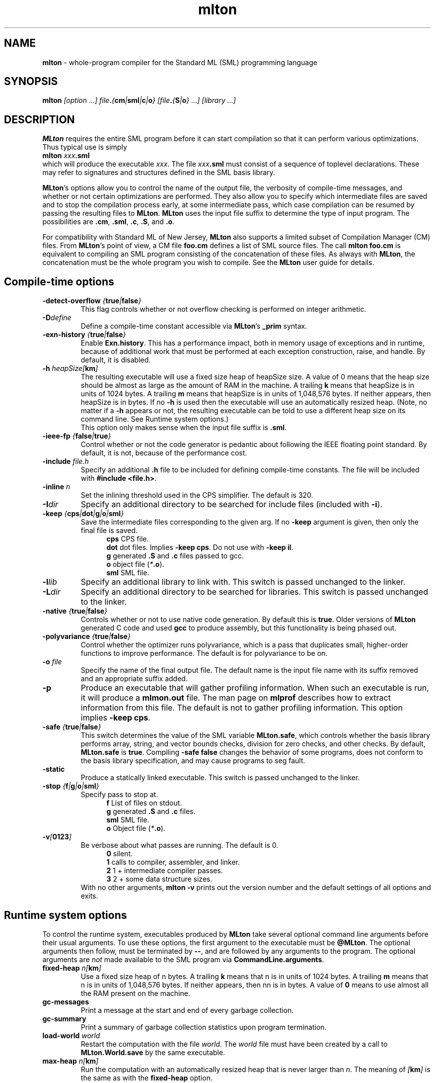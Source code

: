 .TH mlton 1 "VERSION"
.SH NAME
\fBmlton\fP \- whole-program compiler for the Standard ML (SML) programming
language
.SH SYNOPSIS
\fBmlton\fP \fI[option ...] file\fB.\fP{\fBcm\fP|\fBsml\fP|\fBc\fP|\fBo\fP} 
[file\fB.\fP{\fBS\fP|\fBo\fP} ...] [library ...]\fR
.SH DESCRIPTION
.PP
\fBMLton\fP requires the entire SML program before it can start
compilation so that it can perform various optimizations.
Thus typical use is simply
.br
.EX
\fBmlton \fIxxx\fB.sml\fR
.EE
.br
which will produce the executable \fIxxx\fP.
The file \fIxxx\fB.sml\fR must consist of a sequence of toplevel declarations.
These may refer to signatures and structures defined in the SML basis
library. 

\fBMLton\fP's options allow you to control the name of the output file, the
verbosity of compile-time messages, and whether or not certain optimizations are
performed.  They also allow you to specify which intermediate files are saved
and to stop the compilation process early, at some intermediate pass, which case
compilation can be resumed by passing the resulting files to \fBMLton\fP.
\fBMLton\fP uses the input file suffix to determine the type of input program.
The possibilities are \fB.cm\fR, \fB.sml\fR, \fB.c\fR, \fB.S\fR, and \fB.o\fR.

For compatibility with Standard ML of New Jersey, \fBMLton\fP also supports a
limited subset of Compilation Manager (CM) files.  From \fBMLton\fP's point of
view, a CM file \fBfoo.cm\fR defines a list of SML source files.  The call 
\fBmlton foo.cm\fR is equivalent to compiling an SML program consisting of the
concatenation of these files.  As always with \fBMLton\fP, the concatenation
must be the whole program you wish to compile.  See the \fBMLton\fP user guide
for details.

.SH Compile-time options
.TP
\fB-detect-overflow \fI{\fBtrue\fI|\fBfalse\fI}\fR
This flag controls whether or not overflow checking is performed on integer
arithmetic.

.TP
\fB-D\fIdefine\fR
Define a compile-time constant accessible via \fBMLton\fR's \fB_prim\fR
syntax.

.TP
\fB-exn-history \fI{\fBtrue\fI|\fBfalse\fI}\fR
Enable \fBExn.history\fP.  This has a performance impact, both in memory usage
of exceptions and in runtime, because of additional work that must be performed
at each exception construction, raise, and handle.  By default, it is disabled.

.TP
\fB-h\fI heapSize[\fBkm\fP]\fR
The resulting executable will use a fixed size heap of heapSize size.
A value of 0 means that the heap size should be almost as large as the amount
of RAM in the machine.
A trailing \fBk\fP means that heapSize is in units of 1024 bytes.
A trailing \fBm\fP means that heapSize is in units of 1,048,576 bytes.
If neither appears, then heapSize is in bytes.
If no \fB-h\fP is used then the executable will use an automatically
resized heap.
(Note, no matter if a \fB-h\fP appears or not, the resulting executable
can be told to use a different heap size on its command line.
See Runtime system options.)
.br
This option only makes sense when the input file suffix is \fB.sml\fP.

.TP
\fB-ieee-fp \fI{\fBfalse\fP|\fBtrue\fP}\fR
Control whether or not the code generator is pedantic about following
the IEEE floating point standard.  By default, it is not, because of the
performance cost.

.TP
\fB-include \fIfile.h\fR
Specify an additional \fB.h\fP file to be included for defining compile-time
constants.  The file will be included with \fB#include <file.h>\fP.

.TP
\fB-inline \fIn\fR
Set the inlining threshold used in the CPS simplifier.
The default is 320.

.TP
\fB-I\fIdir\fR
Specify an additional directory to be searched for include files (included with
\fB-i\fR).

.TP
\fB-keep \fI{\fBcps\fP|\fBdot\fP|\fBg\fP|\fBo\fP|\fBsml\fP}\fR
Save the intermediate files corresponding to the given arg.
If no \fB-keep\fP argument is given, then only the final file is saved.
.in +.5i
\fBcps\fP  CPS file.
.br
\fBdot\fP  dot files.  Implies \fB-keep cps\fP. Do not use with \fB-keep il\fP.
.br
\fBg\fP    generated \fB.S\fP and \fB.c\fP files passed to gcc.
.br
\fBo\fP    object file (\fI*\fB.o\fR).
.br
\fBsml\fP  SML file.
.in -.5i

.TP
\fB-l\fIlib\fR
Specify an additional library to link with.
This switch is passed unchanged to the linker.

.TP
\fB-L\fIdir\fR
Specify an additional directory to be searched for libraries.
This switch is passed unchanged to the linker.

.TP
\fB-native \fI{\fBtrue\fP|\fBfalse\fP}\fP
Controls whether or not to use native code generation.  By default this is
\fBtrue\fP.  Older versions of \fBMLton\fP generated C code and used 
\fBgcc\fP to produce assembly, but this functionality is being phased out.

.TP
\fB-polyvariance \fI{\fBtrue\fP|\fBfalse\fP}\fR
Control whether the optimizer runs polyvariance, which is a pass that duplicates
small, higher-order functions to improve performance.  The default is for
polyvariance to be on.

.TP
\fB-o\fI file\fR
Specify the name of the final output file.
The default name is the input file name with its suffix removed and an
appropriate suffix added.

.TP
\fB-p\fP
Produce an executable that will gather profiling information.  
When such an executable is run, it will produce a \fBmlmon.out\fP file.
The man page on \fBmlprof\fP describes how to extract information from this
file.
The default is not to gather profiling information.  This option implies
\fB-keep cps\fP.

.TP
\fB-safe \fI{\fBtrue\fP|\fBfalse\fP}\fR
This switch determines the value of the SML variable \fBMLton.safe\fP, which
controls whether the basis library performs array, string, and vector bounds
checks, division for zero checks, and other checks.  By default,
\fBMLton.safe\fP is \fBtrue\fP.  Compiling \fB-safe false\fP changes the
behavior of some programs, does not conform to the basis library specification,
and may cause programs to seg fault.

.TP
\fB-static\fP
Produce a statically linked executable.  This switch is passed unchanged to 
the linker.

.TP
\fB-stop \fI{\fBf\fP|\fBg\fP|\fBo\fP|\fBsml\fP}\fR
Specify pass to stop at.
.in +.5i
\fBf\fP    List of files on stdout.
.br
\fBg\fP    generated \fB.S\fP and \fB.c\fP files.
.br
\fBsml\fP  SML file.
.br
\fBo\fP    Object file (\fI*\fB.o\fR).
.in -.5i

.TP
\fB-v\fI[\fB0123\fI]\fR
Be verbose about what passes are running.  The default is 0.
.in +.5i
\fB0\fP  silent.
.br
\fB1\fP  calls to compiler, assembler, and linker.
.br
\fB2\fP  1 + intermediate compiler passes.
.br
\fB3\fP  2 + some data structure sizes.
.in -.5i
With no other arguments, \fBmlton -v\fP prints out the version number and the
default settings of all options and exits.

.SH Runtime system options
To control the runtime system, executables produced by \fBMLton\fP take
several optional command line arguments before their usual arguments.
To use these options, the first argument to the executable must be
\fB@MLton\fP.  The optional arguments then follow, must be terminated
by \fB--\fP, and are followed by any arguments to the program.
The optional arguments are \fInot\fP made available to the SML
program via \fBCommandLine.arguments\fP.
.TP
\fBfixed-heap \fIn[\fBkm\fI]\fR
Use a fixed size heap of n bytes.
A trailing \fBk\fP means that n is in units of 1024 bytes.
A trailing \fBm\fP means that n is in units of 1,048,576 bytes.
If neither appears, then nn is in bytes.
A value of \fB0\fP means to use almost all the RAM present on the machine.
.TP
\fBgc-messages\fP
Print a message at the start and end of every garbage collection.
.TP
\fBgc-summary\fP
Print a summary of garbage collection statistics upon program termination.
.TP
\fBload-world \fIworld\fR
Restart the computation with the file \fIworld\fP.
The \fIworld\fP file must have been created by a call to
\fBMLton.World.save\fP by the same executable.
.TP
\fBmax-heap \fIn[\fBkm\fI]\fR
Run the computation with an automatically resized heap that is never larger
than \fIn\fP.
The meaning of \fI[\fBkm\fI]\fR is the same as with the \fBfixed-heap\fP
option.
.SH "SEE ALSO"
.BR mlprof (1)
and the \fBMLton\fP user guide.
